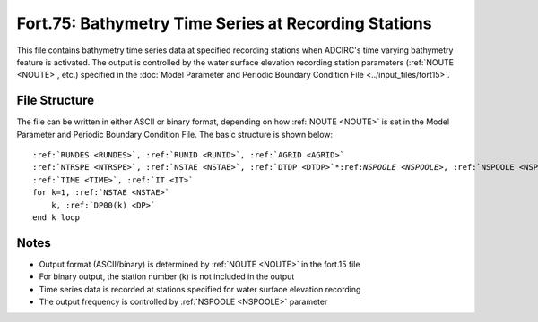 Fort.75: Bathymetry Time Series at Recording Stations
=====================================================

This file contains bathymetry time series data at specified recording stations when ADCIRC's time varying bathymetry feature is activated. The output is controlled by the water surface elevation recording station parameters (:ref:`NOUTE <NOUTE>`, etc.) specified in the :doc:`Model Parameter and Periodic Boundary Condition File <../input_files/fort15>`.

File Structure
--------------

The file can be written in either ASCII or binary format, depending on how :ref:`NOUTE <NOUTE>` is set in the Model Parameter and Periodic Boundary Condition File. The basic structure is shown below:

.. parsed-literal::

    :ref:`RUNDES <RUNDES>`, :ref:`RUNID <RUNID>`, :ref:`AGRID <AGRID>`
    :ref:`NTRSPE <NTRSPE>`, :ref:`NSTAE <NSTAE>`, :ref:`DTDP <DTDP>`\*:ref:`NSPOOLE <NSPOOLE>`, :ref:`NSPOOLE <NSPOOLE>`, :ref:`IRTYPE <IRTYPE>`
    :ref:`TIME <TIME>`, :ref:`IT <IT>`
    for k=1, :ref:`NSTAE <NSTAE>`
        k, :ref:`DP00(k) <DP>`
    end k loop

Notes
-----

* Output format (ASCII/binary) is determined by :ref:`NOUTE <NOUTE>` in the fort.15 file
* For binary output, the station number (k) is not included in the output
* Time series data is recorded at stations specified for water surface elevation recording
* The output frequency is controlled by :ref:`NSPOOLE <NSPOOLE>` parameter 